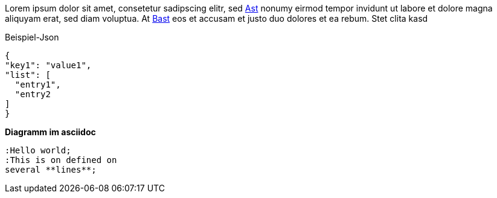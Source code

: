 Lorem ipsum dolor sit amet, consetetur sadipscing elitr, sed <<Ast,Ast>> nonumy eirmod tempor invidunt ut labore et dolore
magna aliquyam erat, sed diam voluptua. At <<Bast,Bast>> eos et accusam et justo duo dolores et ea rebum. Stet clita kasd

.Beispiel-Json
[source,json]
----
{
"key1": "value1",
"list": [
  "entry1",
  "entry2
]
}
----

*Diagramm im asciidoc*

[plantuml,helloworld]
....
:Hello world;
:This is on defined on
several **lines**;
....

